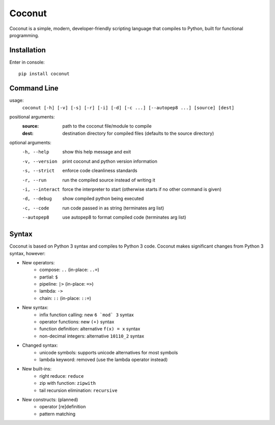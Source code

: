 Coconut
=======

Coconut is a simple, modern, developer-friendly scripting language that compiles to Python, built for functional programming.

Installation
------------

Enter in console::

    pip install coconut

Command Line
------------

usage:
  ``coconut [-h] [-v] [-s] [-r] [-i] [-d] [-c ...] [--autopep8 ...] [source] [dest]``

positional arguments:
  :source:            path to the coconut file/module to compile
  :dest:              destination directory for compiled files (defaults to the source directory)

optional arguments:
  -h, --help          show this help message and exit

  -v, --version       print coconut and python version information

  -s, --strict        enforce code cleanliness standards

  -r, --run           run the compiled source instead of writing it

  -i, --interact      force the interpreter to start (otherwise starts if no other command is given)

  -d, --debug         show compiled python being executed

  -c, --code          run code passed in as string (terminates arg list)

  --autopep8          use autopep8 to format compiled code (terminates arg list)

Syntax
------

Coconut is based on Python 3 syntax and compiles to Python 3 code. Coconut makes significant changes from Python 3 syntax, however:

- New operators:
    - compose: ``..`` (in-place: ``..=``)
    - partial: ``$``
    - pipeline: ``|>`` (in-place: ``=>``)
    - lambda: ``->``
    - chain: ``::`` (in-place: ``::=``)
- New syntax:
    - infix function calling: new ``6 `mod` 3`` syntax
    - operator functions: new ``(+)`` syntax
    - function definition: alternative ``f(x) = x`` syntax
    - non-decimal integers: alternative ``10110_2`` syntax
- Changed syntax:
    - unicode symbols: supports unicode alternatives for most symbols
    - lambda keyword: removed (use the lambda operator instead)
- New built-ins:
    - right reduce: ``reduce``
    - zip with function: ``zipwith``
    - tail recursion elimination: ``recursive``
- New constructs: (planned)
    - operator [re]definition
    - pattern matching
